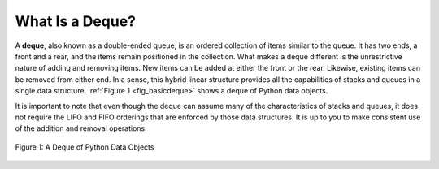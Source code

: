 ..  Copyright (C)  Brad Miller, David Ranum
    Permission is granted to copy, distribute
    and/or modify this document under the terms of the GNU Free Documentation
    License, Version 1.3 or any later version published by the Free Software
    Foundation; with Invariant Sections being Forward, Prefaces, and
    Contributor List, no Front-Cover Texts, and no Back-Cover Texts.  A copy of
    the license is included in the section entitled "GNU Free Documentation
    License".

What Is a Deque?
~~~~~~~~~~~~~~~~

A **deque**, also known as a double-ended queue, is an ordered
collection of items similar to the queue. It has two ends, a front and a
rear, and the items remain positioned in the collection. What makes a
deque different is the unrestrictive nature of adding and removing
items. New items can be added at either the front or the rear. Likewise,
existing items can be removed from either end. In a sense, this hybrid
linear structure provides all the capabilities of stacks and queues in a
single data structure. :ref:`Figure 1 <fig_basicdeque>` shows a deque of Python
data objects.

It is important to note that even though the deque can assume many of
the characteristics of stacks and queues, it does not require the LIFO
and FIFO orderings that are enforced by those data structures. It is up
to you to make consistent use of the addition and removal operations.

.. _fig_basicdeque:

.. figure:: Figures/basicdeque.png
   :align: center

   Figure 1: A Deque of Python Data Objects


